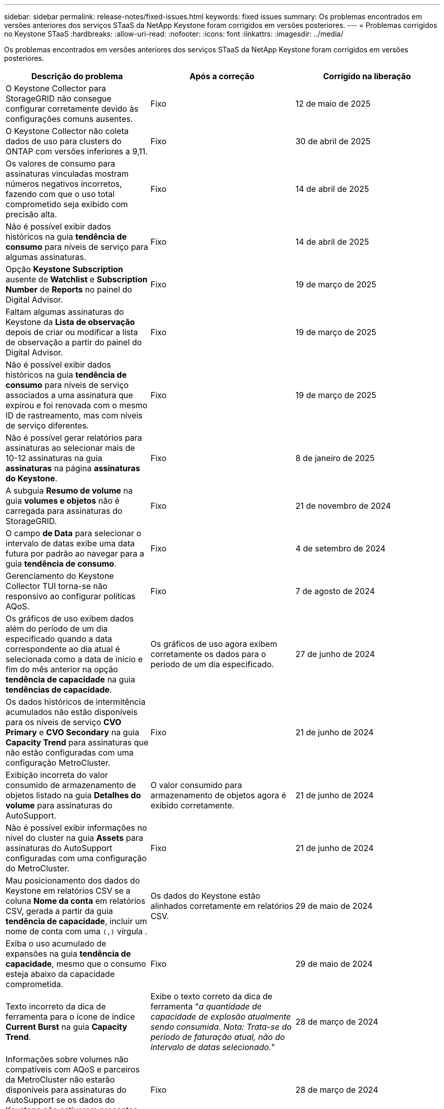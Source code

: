 ---
sidebar: sidebar 
permalink: release-notes/fixed-issues.html 
keywords: fixed issues 
summary: Os problemas encontrados em versões anteriores dos serviços STaaS da NetApp Keystone foram corrigidos em versões posteriores. 
---
= Problemas corrigidos no Keystone STaaS
:hardbreaks:
:allow-uri-read: 
:nofooter: 
:icons: font
:linkattrs: 
:imagesdir: ../media/


[role="lead"]
Os problemas encontrados em versões anteriores dos serviços STaaS da NetApp Keystone foram corrigidos em versões posteriores.

[cols="3*"]
|===
| Descrição do problema | Após a correção | Corrigido na liberação 


 a| 
O Keystone Collector para StorageGRID não consegue configurar corretamente devido às configurações comuns ausentes.
 a| 
Fixo
 a| 
12 de maio de 2025



 a| 
O Keystone Collector não coleta dados de uso para clusters do ONTAP com versões inferiores a 9,11.
 a| 
Fixo
 a| 
30 de abril de 2025



 a| 
Os valores de consumo para assinaturas vinculadas mostram números negativos incorretos, fazendo com que o uso total comprometido seja exibido com precisão alta.
 a| 
Fixo
 a| 
14 de abril de 2025



 a| 
Não é possível exibir dados históricos na guia *tendência de consumo* para níveis de serviço para algumas assinaturas.
 a| 
Fixo
 a| 
14 de abril de 2025



 a| 
Opção *Keystone Subscription* ausente de *Watchlist* e *Subscription Number* de *Reports* no painel do Digital Advisor.
 a| 
Fixo
 a| 
19 de março de 2025



 a| 
Faltam algumas assinaturas do Keystone da *Lista de observação* depois de criar ou modificar a lista de observação a partir do painel do Digital Advisor.
 a| 
Fixo
 a| 
19 de março de 2025



 a| 
Não é possível exibir dados históricos na guia *tendência de consumo* para níveis de serviço associados a uma assinatura que expirou e foi renovada com o mesmo ID de rastreamento, mas com níveis de serviço diferentes.
 a| 
Fixo
 a| 
19 de março de 2025



 a| 
Não é possível gerar relatórios para assinaturas ao selecionar mais de 10-12 assinaturas na guia *assinaturas* na página *assinaturas do Keystone*.
 a| 
Fixo
 a| 
8 de janeiro de 2025



 a| 
A subguia *Resumo de volume* na guia *volumes e objetos* não é carregada para assinaturas do StorageGRID.
 a| 
Fixo
 a| 
21 de novembro de 2024



 a| 
O campo *de Data* para selecionar o intervalo de datas exibe uma data futura por padrão ao navegar para a guia *tendência de consumo*.
 a| 
Fixo
 a| 
4 de setembro de 2024



 a| 
Gerenciamento do Keystone Collector TUI torna-se não responsivo ao configurar políticas AQoS.
 a| 
Fixo
 a| 
7 de agosto de 2024



 a| 
Os gráficos de uso exibem dados além do período de um dia especificado quando a data correspondente ao dia atual é selecionada como a data de início e fim do mês anterior na opção *tendência de capacidade* na guia *tendências de capacidade*.
 a| 
Os gráficos de uso agora exibem corretamente os dados para o período de um dia especificado.
 a| 
27 de junho de 2024



 a| 
Os dados históricos de intermitência acumulados não estão disponíveis para os níveis de serviço *CVO Primary* e *CVO Secondary* na guia *Capacity Trend* para assinaturas que não estão configuradas com uma configuração MetroCluster.
 a| 
Fixo
 a| 
21 de junho de 2024



 a| 
Exibição incorreta do valor consumido de armazenamento de objetos listado na guia *Detalhes do volume* para assinaturas do AutoSupport.
 a| 
O valor consumido para armazenamento de objetos agora é exibido corretamente.
 a| 
21 de junho de 2024



 a| 
Não é possível exibir informações no nível do cluster na guia *Assets* para assinaturas do AutoSupport configuradas com uma configuração do MetroCluster.
 a| 
Fixo
 a| 
21 de junho de 2024



 a| 
Mau posicionamento dos dados do Keystone em relatórios CSV se a coluna *Nome da conta* em relatórios CSV, gerada a partir da guia *tendência de capacidade*, incluir um nome de conta com uma `(,)` vírgula .
 a| 
Os dados do Keystone estão alinhados corretamente em relatórios CSV.
 a| 
29 de maio de 2024



 a| 
Exiba o uso acumulado de expansões na guia *tendência de capacidade*, mesmo que o consumo esteja abaixo da capacidade comprometida.
 a| 
Fixo
 a| 
29 de maio de 2024



 a| 
Texto incorreto da dica de ferramenta para o ícone de índice *Current Burst* na guia *Capacity Trend*.
 a| 
Exibe o texto correto da dica de ferramenta "_a quantidade de capacidade de explosão atualmente sendo consumida. Nota: Trata-se do período de faturação atual, não do intervalo de datas selecionado._"
 a| 
28 de março de 2024



 a| 
Informações sobre volumes não compatíveis com AQoS e parceiros da MetroCluster não estarão disponíveis para assinaturas do AutoSupport se os dados do Keystone não estiverem presentes por 24 horas.
 a| 
Fixo
 a| 
28 de março de 2024



 a| 
Incompatibilidade ocasional no número de volumes não compatíveis com AQoS listados nas guias *Resumo de volume* e *Detalhes de volume* se houver dois níveis de serviço atribuídos a um volume que cumpra a conformidade com AQoS para apenas um nível de serviço.
 a| 
Fixo
 a| 
28 de março de 2024



 a| 
Nenhuma informação está disponível na guia *Assets* para assinaturas do AutoSupport.
 a| 
Fixo
 a| 
14 de março de 2024



 a| 
Se o MetroCluster e o FabricPool tiverem sido habilitados em um ambiente onde os planos de taxa para disposição em categorias e storage de objetos fossem aplicáveis, os níveis de serviço poderiam ser derivados incorretamente dos volumes espelhados (volumes constituintes e FabricPool).
 a| 
Os níveis de serviço corretos são aplicados aos volumes de espelho.
 a| 
29 de fevereiro de 2024



 a| 
Para algumas assinaturas com um único nível de serviço ou plano de taxa, a coluna de conformidade AQoS estava ausente na saída CSV dos relatórios de guia *volumes*.
 a| 
A coluna Compliance é visível nos relatórios.
 a| 
29 de fevereiro de 2024



 a| 
Em alguns ambientes MetroCluster, anomalias ocasionais foram detetadas nos gráficos de densidade de IOPS na guia *desempenho*. Isso aconteceu devido ao mapeamento impreciso de volumes para níveis de serviço.
 a| 
Os gráficos são exibidos corretamente.
 a| 
29 de fevereiro de 2024



 a| 
O indicador de utilização de um registo de consumo de explosão estava a ser apresentado a âmbar.
 a| 
O indicador aparece a vermelho.
 a| 
13 de dezembro de 2023



 a| 
O intervalo de datas e os dados nas guias tendência de capacidade, uso atual e desempenho não foram convertidos para fuso horário UTC.
 a| 
O intervalo de datas para consulta e dados em todas as guias é exibido em UTC Time (fuso horário do servidor). O fuso horário UTC também é exibido em cada campo de data nas guias.
 a| 
13 de dezembro de 2023



 a| 
Houve uma incompatibilidade na data de início e data de término entre as guias e os relatórios CSV baixados.
 a| 
Fixo.
 a| 
13 de dezembro de 2023

|===